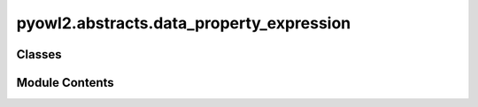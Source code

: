 pyowl2.abstracts.data_property_expression
=========================================

.. py:module:: pyowl2.abstracts.data_property_expression


Classes
-------

.. autoapisummary::

   pyowl2.abstracts.data_property_expression.OWLDataPropertyExpression


Module Contents
---------------

.. py:class:: OWLDataPropertyExpression

   Bases: :py:obj:`pyowl2.abstracts.object.OWLObject`, :py:obj:`abc.ABC`


   An expression involving data properties, which represent relationships between an individual and a literal.


   .. py:method:: is_bottom_data_property() -> bool
      :abstractmethod:



   .. py:method:: is_top_data_property() -> bool
      :abstractmethod:



   .. py:attribute:: __slots__
      :value: ()



